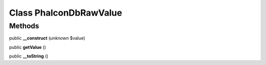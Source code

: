 Class **Phalcon\Db\RawValue**
=============================

Methods
---------

public **__construct** (*unknown* $value)

public **getValue** ()

public **__toString** ()

